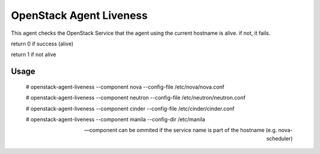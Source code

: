 OpenStack Agent Liveness
========================

This agent checks the OpenStack Service that the agent using the current hostname is alive. if not, it fails.

return 0 if success (alive)

return 1 if not alive

Usage
-----


    # openstack-agent-liveness --component nova --config-file /etc/nova/nova.conf

    # openstack-agent-liveness --component neutron --config-file /etc/neutron/neutron.conf

    # openstack-agent-liveness --component cinder --config-file /etc/cinder/cinder.conf

    # openstack-agent-liveness --component manila --config-dir /etc/manila

    --component can be ommited if the service name is part of the hostname (e.g. nova-scheduler)
